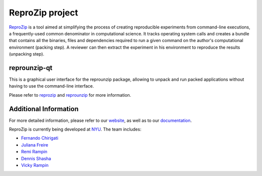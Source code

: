 ReproZip project
================

`ReproZip <https://www.reprozip.org/>`__ is a tool aimed at simplifying the process of creating reproducible experiments from command-line executions, a frequently-used common denominator in computational science. It tracks operating system calls and creates a bundle that contains all the binaries, files and dependencies required to run a given command on the author's computational environment (packing step).  A reviewer can then extract the experiment in his environment to reproduce the results (unpacking step).

reprounzip-qt
-------------

This is a graphical user interface for the reprounzip package, allowing to unpack and run packed applications without having to use the command-line interface.

Please refer to `reprozip <https://pypi.python.org/pypi/reprozip>`__ and `reprounzip <https://pypi.python.org/pypi/reprounzip>`_ for more information.

Additional Information
----------------------

For more detailed information, please refer to our `website <https://www.reprozip.org/>`_, as well as to our `documentation <https://docs.reprozip.org/>`_.

ReproZip is currently being developed at `NYU <http://engineering.nyu.edu/>`_. The team includes:

* `Fernando Chirigati <http://fchirigati.com/>`_
* `Juliana Freire <https://vgc.poly.edu/~juliana/>`_
* `Remi Rampin <https://remi.rampin.org/>`_
* `Dennis Shasha <http://cs.nyu.edu/shasha/>`_
* `Vicky Rampin <https://vicky.rampin.org/>`_
